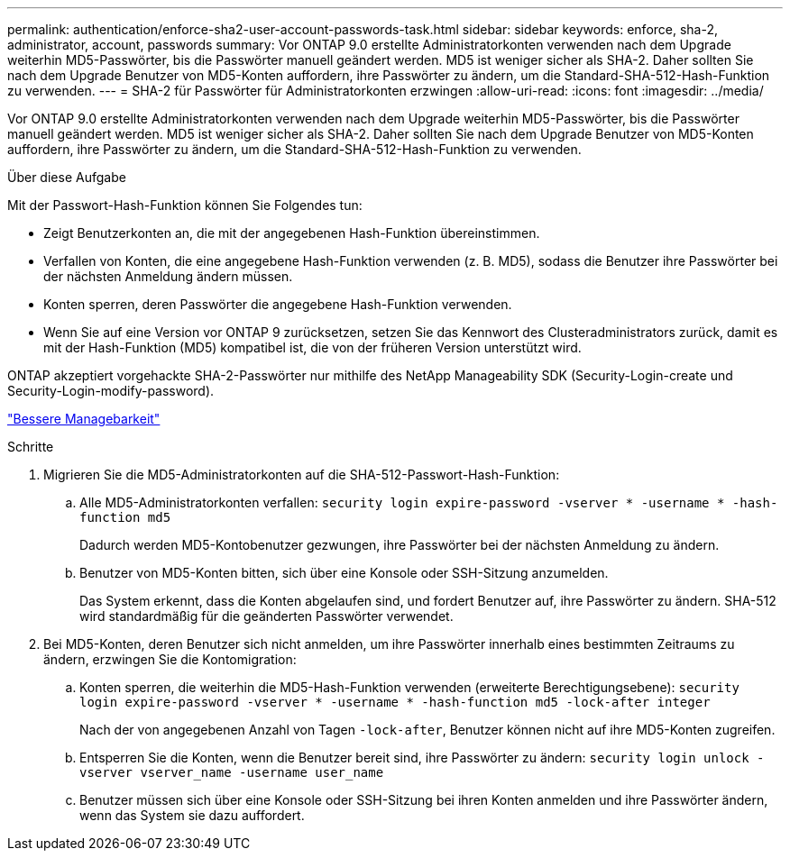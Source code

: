 ---
permalink: authentication/enforce-sha2-user-account-passwords-task.html 
sidebar: sidebar 
keywords: enforce, sha-2, administrator, account, passwords 
summary: Vor ONTAP 9.0 erstellte Administratorkonten verwenden nach dem Upgrade weiterhin MD5-Passwörter, bis die Passwörter manuell geändert werden. MD5 ist weniger sicher als SHA-2. Daher sollten Sie nach dem Upgrade Benutzer von MD5-Konten auffordern, ihre Passwörter zu ändern, um die Standard-SHA-512-Hash-Funktion zu verwenden. 
---
= SHA-2 für Passwörter für Administratorkonten erzwingen
:allow-uri-read: 
:icons: font
:imagesdir: ../media/


[role="lead"]
Vor ONTAP 9.0 erstellte Administratorkonten verwenden nach dem Upgrade weiterhin MD5-Passwörter, bis die Passwörter manuell geändert werden. MD5 ist weniger sicher als SHA-2. Daher sollten Sie nach dem Upgrade Benutzer von MD5-Konten auffordern, ihre Passwörter zu ändern, um die Standard-SHA-512-Hash-Funktion zu verwenden.

.Über diese Aufgabe
Mit der Passwort-Hash-Funktion können Sie Folgendes tun:

* Zeigt Benutzerkonten an, die mit der angegebenen Hash-Funktion übereinstimmen.
* Verfallen von Konten, die eine angegebene Hash-Funktion verwenden (z. B. MD5), sodass die Benutzer ihre Passwörter bei der nächsten Anmeldung ändern müssen.
* Konten sperren, deren Passwörter die angegebene Hash-Funktion verwenden.
* Wenn Sie auf eine Version vor ONTAP 9 zurücksetzen, setzen Sie das Kennwort des Clusteradministrators zurück, damit es mit der Hash-Funktion (MD5) kompatibel ist, die von der früheren Version unterstützt wird.


ONTAP akzeptiert vorgehackte SHA-2-Passwörter nur mithilfe des NetApp Manageability SDK (Security-Login-create und Security-Login-modify-password).

https://library.netapp.com/ecmdocs/ECMLP2492508/html/GUID-8162DC06-C922-4D03-A8F7-0BA76F6939CB.html["Bessere Managebarkeit"]

.Schritte
. Migrieren Sie die MD5-Administratorkonten auf die SHA-512-Passwort-Hash-Funktion:
+
.. Alle MD5-Administratorkonten verfallen: `security login expire-password -vserver * -username * -hash-function md5`
+
Dadurch werden MD5-Kontobenutzer gezwungen, ihre Passwörter bei der nächsten Anmeldung zu ändern.

.. Benutzer von MD5-Konten bitten, sich über eine Konsole oder SSH-Sitzung anzumelden.
+
Das System erkennt, dass die Konten abgelaufen sind, und fordert Benutzer auf, ihre Passwörter zu ändern. SHA-512 wird standardmäßig für die geänderten Passwörter verwendet.



. Bei MD5-Konten, deren Benutzer sich nicht anmelden, um ihre Passwörter innerhalb eines bestimmten Zeitraums zu ändern, erzwingen Sie die Kontomigration:
+
.. Konten sperren, die weiterhin die MD5-Hash-Funktion verwenden (erweiterte Berechtigungsebene): `security login expire-password -vserver * -username * -hash-function md5 -lock-after integer`
+
Nach der von angegebenen Anzahl von Tagen `-lock-after`, Benutzer können nicht auf ihre MD5-Konten zugreifen.

.. Entsperren Sie die Konten, wenn die Benutzer bereit sind, ihre Passwörter zu ändern: `security login unlock -vserver vserver_name -username user_name`
.. Benutzer müssen sich über eine Konsole oder SSH-Sitzung bei ihren Konten anmelden und ihre Passwörter ändern, wenn das System sie dazu auffordert.



